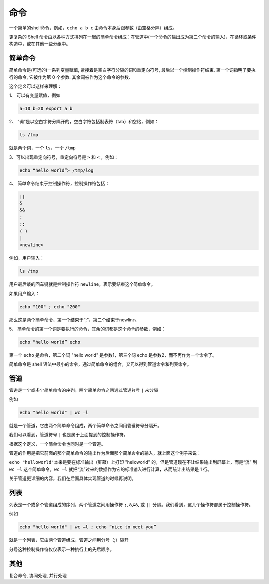 
命令
----

一个简单的shell命令，例如，\ ``echo a b c`` 由命令本身后跟参数（由空格分隔）组成。

更复杂的 Shell 命令由以各种方式排列在一起的简单命令组成：在管道中(一个命令的输出成为第二个命令的输入)，在循环或条件构造中，或在其他一些分组中。

简单命令
^^^^^^^^

简单命令是(可选的)一系列变量赋值, 紧接着是空白字符分隔的词和重定向符号, 最后以一个控制操作符结束. 第一个词指明了要执行的命令, 它被作为第 0 个参数. 其余词被作为这个命令的参数.

这个定义可以这样来理解：

1、  可以有变量赋值，例如

.. code-block:: text

   a=10 b=20 export a b

2、  “词”是以空白字符分隔开的，空白字符包括制表符（tab）和空格，例如：

.. code-block:: text

   ls /tmp

就是两个词，一个 ``ls``\ ，一个 ``/tmp``

3、可以出现重定向符号，重定向符号是 ``>`` 和 ``<`` ，例如：

.. code-block:: text

   echo “hello world”> /tmp/log

4、  简单命令结束于控制操作符，控制操作符包括：

.. code-block:: text

   ||  
   &   
   &&     
   ;   
   ;;  
   ( )   
   |  
   <newline>

例如，用户输入：

.. code-block:: text

   ls /tmp

用户最后敲的回车键就是控制操作符 ``newline``\ ，表示要结束这个简单命令。

如果用户输入：

.. code-block:: text

   echo "100" ; echo "200"

那么这是两个简单命令，第一个结束于“;”，第二个结束于newline。

5、  简单命令的第一个词是要执行的命令，其余的词都是这个命令的参数，例如：

.. code-block:: text

   echo “hello world” echo

第一个 ``echo`` 是命令，第二个词 "hello world" 是参数1，第三个词 echo 是参数2，而不再作为一个命令了。

简单命令是 shell 语法中最小的命令，通过简单命令的组合，又可以得到管道命令和列表命令。

管道
^^^^

管道是一个或多个简单命令的序列，两个简单命令之间通过管道符号 ``|`` 来分隔

例如

.. code-block:: text

   echo "hello world" | wc –l

就是一个管道，它由两个简单命令组成，两个简单命令之间用管道符号分隔开。

我们可以看到，管道符号 ``|`` 也是属于上面提到的控制操作符。

根据这个定义，一个简单命令也同时是一个管道。

管道的作用是把它前面的那个简单命令的输出作为后面那个简单命令的输入，就上面这个例子来说：

``echo "helloworld"``\ 本来是要在标准输出（屏幕）上打印 "helloworld" 的，但是管道现在不让结果输出到屏幕上，而是“流” 到 ``wc –l`` 这个简单命令，\ ``wc –l`` 就把“流”过来的数据作为它的标准输入进行计算，从而统计出结果是 1 行。

关于管道更详细的内容，我们在后面具体实现管道的时候再说明。

列表
^^^^

列表是一个或多个管道组成的序列，两个管道之间用操作符 ``;``\ , ``&``\ ,\ ``&&``\ , 或 ``||`` 分隔。我们看到，这几个操作符都属于控制操作符。

例如

.. code-block:: text

   echo "hello world" | wc –l ; echo “nice to meet you”

就是一个列表，它由两个管道组成，管道之间用分号（;）隔开

分号这种控制操作符仅仅表示一种执行上的先后顺序。

其他
^^^^

复合命令, 协同处理, 并行处理
